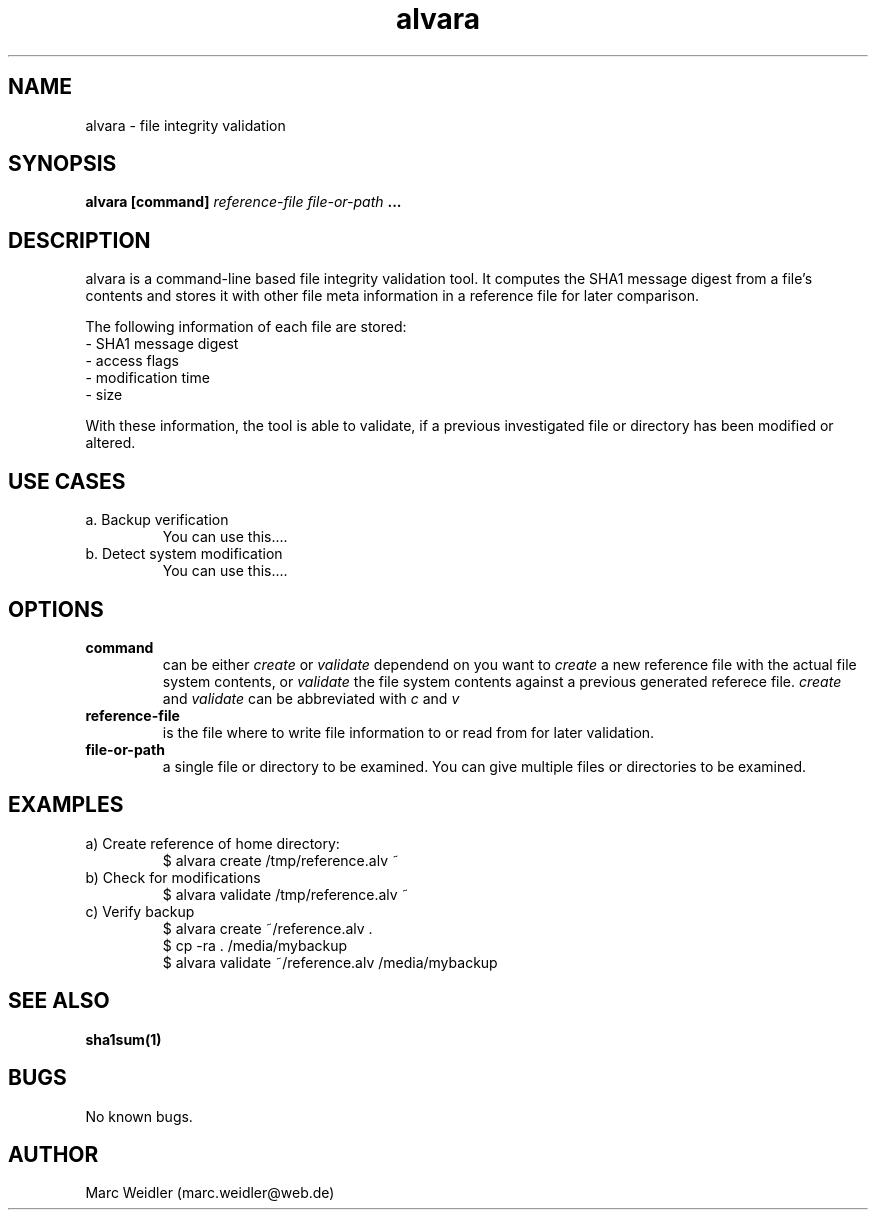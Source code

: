 .\" Manpage for alvara.
.\" Contact marc.weidler@web.de to correct errors or typos.
.TH alvara 1 "30 Dec 2011" "0.1" "alvara man page"
.SH NAME
alvara \- file integrity validation
.SH SYNOPSIS
.B alvara [command]
.I reference-file
.I file-or-path
.B ...
.SH DESCRIPTION
alvara is a command-line based file integrity validation tool.
It computes the SHA1 message digest from a file's contents and stores
it with other file meta information in a reference file for later comparison.

The following information of each file are stored:
 \- SHA1 message digest
 \- access flags
 \- modification time
 \- size

With these information, the tool is able to validate, if a previous
investigated file or directory has been modified or altered.

.SH USE CASES
.TP
a. Backup verification
   You can use this....

.TP
b. Detect system modification
   You can use this....

.SH OPTIONS
.TP
.B command
can be either
.I create
or
.I validate
dependend on you want to
.I create
a new reference file with the actual file system contents, or
.I validate
the file system contents against a previous generated referece file.
.I create
and
.I validate
can be abbreviated with
.I c
and
.I v
.TP
.BI reference-file
is the file where to write file information to or read from for later validation.
.TP
.BI file-or-path
a single file or directory to be examined. You can give multiple files or directories to be examined.
.SH EXAMPLES
.TP
a) Create reference of home directory:
 $ alvara create   /tmp/reference.alv ~               
.TP
b) Check for modifications
 $ alvara validate /tmp/reference.alv ~
.TP
c) Verify backup
 $ alvara create ~/reference.alv .
 $ cp -ra . /media/mybackup
 $ alvara validate ~/reference.alv /media/mybackup

.SH SEE ALSO
.BR sha1sum(1)
.SH BUGS
No known bugs.
.SH AUTHOR
Marc Weidler (marc.weidler@web.de)

